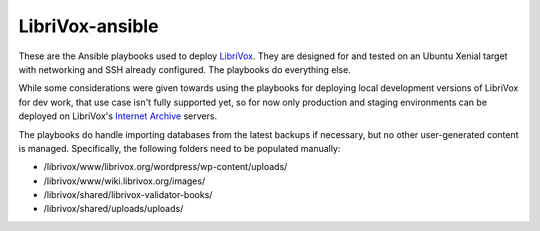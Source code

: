 LibriVox-ansible
================

These are the Ansible playbooks used to deploy
`LibriVox <https://librivox.org/>`_. They are designed for and tested on an
Ubuntu Xenial target with networking and SSH already configured. The playbooks
do everything else.

While some considerations were given towards using the playbooks for deploying
local development versions of LibriVox for dev work, that use case isn't fully
supported yet, so for now only production and staging environments can be
deployed on LibriVox's `Internet Archive <https://archive.org>`_ servers.

The playbooks do handle importing databases from the latest backups if
necessary, but no other user-generated content is managed. Specifically, the
following folders need to be populated manually:

- /librivox/www/librivox.org/wordpress/wp-content/uploads/
- /librivox/www/wiki.librivox.org/images/
- /librivox/shared/librivox-validator-books/
- /librivox/shared/uploads/uploads/
